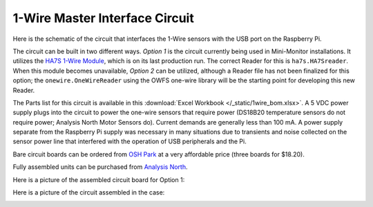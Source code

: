 .. _1-wire-master-interface-circuit:

1-Wire Master Interface Circuit
===============================

Here is the schematic of the circuit that interfaces the 1-Wire
sensors with the USB port on the Raspberry Pi.

.. image:: /_static/1wire_schematic.jpg

The circuit can be built in two different ways. *Option 1* is the
circuit currently being used in Mini-Monitor installations. It utilizes
the `HA7S 1-Wire Module <http://www.embeddeddatasystems.com/HA7S--ASCII-TTL-1-Wire-Host-Adapter-SIP\_p\_23.html>`_,
which is on its last production run. The correct Reader for this is ``ha7s.HA7Sreader``. When this
module becomes unavailable, *Option 2* can be utilized,
although a Reader file has not been finalized for this option; the
``onewire.OneWireReader`` using the OWFS one-wire library will be the
starting point for developing this new Reader.

The Parts list for this circuit is available in this :download:`Excel
Workbook </_static/1wire_bom.xlsx>`. A 5 VDC power supply plugs into the
circuit to power the one-wire sensors that require power (DS18B20
temperature sensors do not require power; Analysis North Motor Sensors
do). Current demands are generally less than 100 mA. A
power supply separate from the Raspberry Pi supply was necessary in many
situations due to transients and noise collected on the sensor power
line that interfered with the operation of USB peripherals and the Pi.

Bare circuit boards can be ordered from `OSH Park <https://oshpark.com/shared_projects/cqbJmohq>`_ at a very affordable
price (three boards for $18.20).

Fully assembled units can be purchased from `Analysis North <http://analysisnorth.com/>`_.

Here is a picture of the assembled circuit board for Option 1:

.. image:: /_static/1wire-pcb.jpg

Here is a picture of the circuit assembled in the case:

.. image:: /_static/1wire-assembled.jpg
